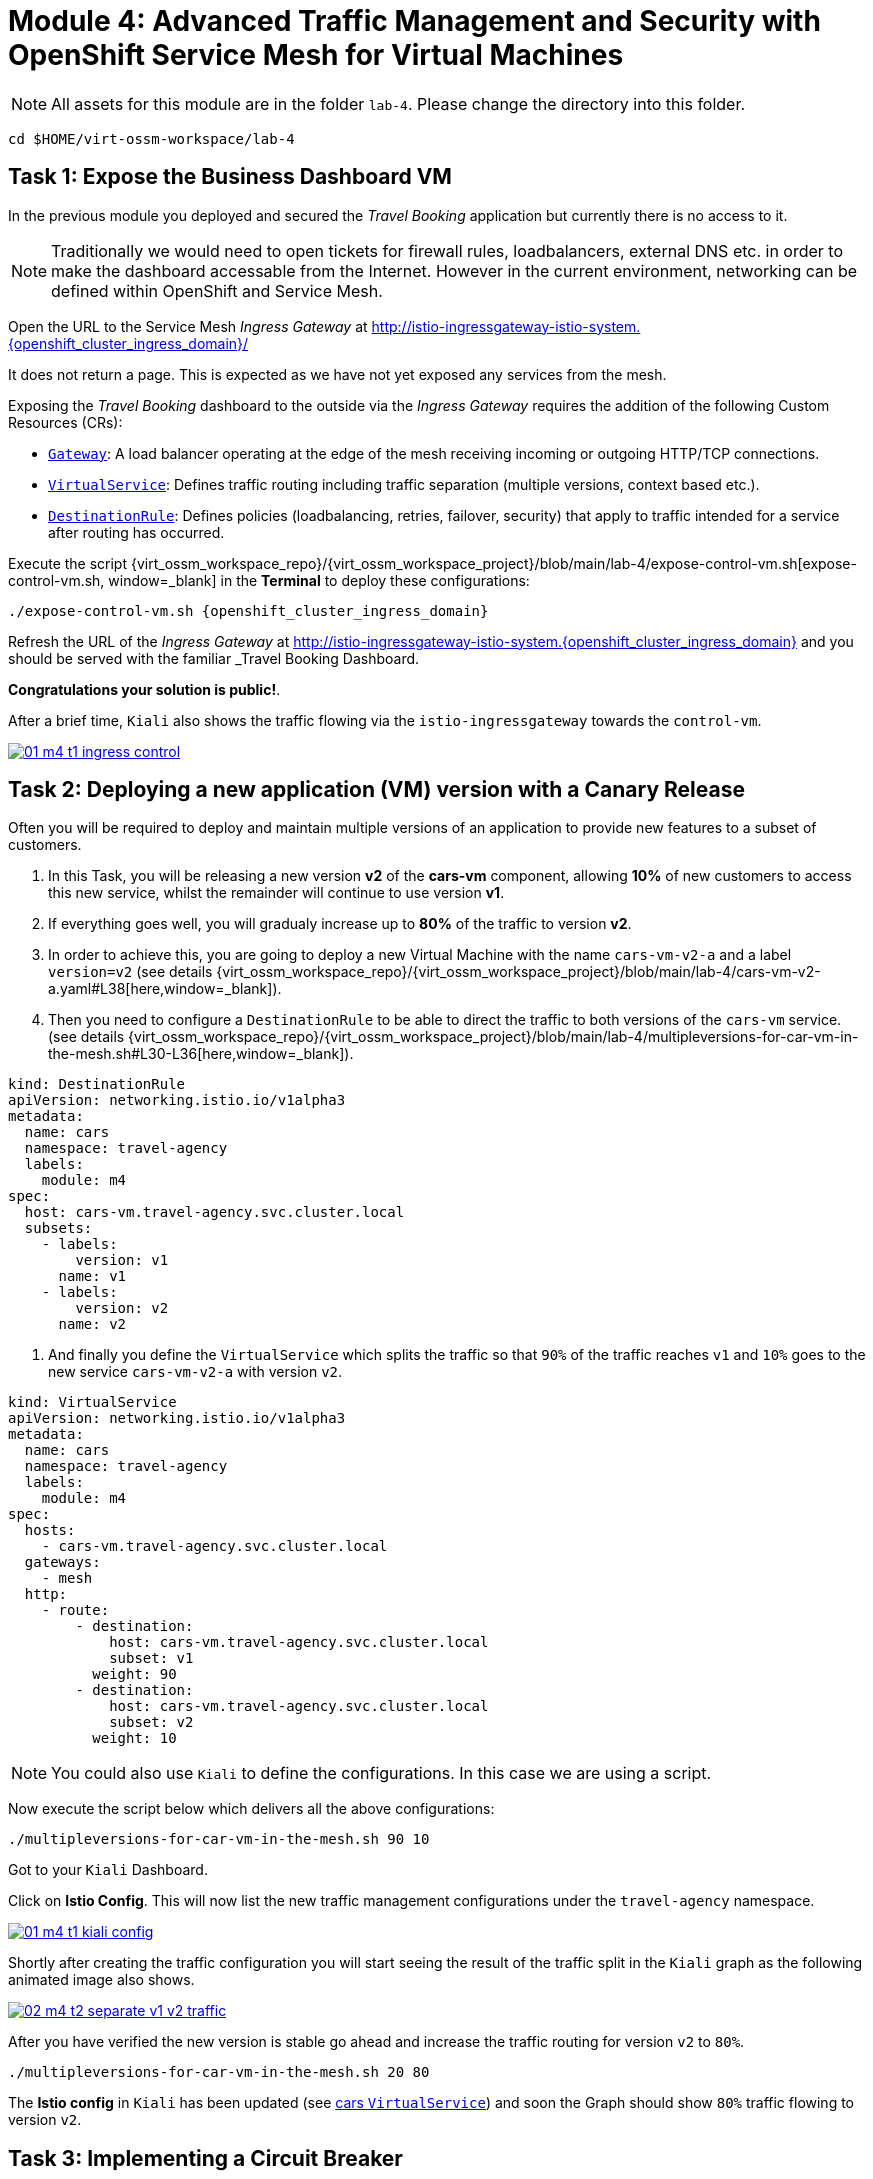 # Module 4: Advanced Traffic Management and Security with OpenShift Service Mesh for Virtual Machines

NOTE: All assets for this module are in the folder `lab-4`. Please change the directory into this folder.

[,sh,subs="attributes",role=execute]
----
cd $HOME/virt-ossm-workspace/lab-4
----

## Task 1: Expose the Business Dashboard VM

In the previous module you deployed and secured the _Travel Booking_ application but currently there is no access to it. 

NOTE: Traditionally we would need to open tickets for firewall rules, loadbalancers, external DNS etc. in order to make the dashboard accessable from the Internet. However in the current environment, networking can be defined within OpenShift and Service Mesh.

====
Open the URL to the Service Mesh _Ingress Gateway_ at http://istio-ingressgateway-istio-system.{openshift_cluster_ingress_domain}/[window=_blank]

It does not return a page. This is expected as we have not yet exposed any services from the mesh. 
====

Exposing the _Travel Booking_ dashboard to the outside via the _Ingress Gateway_ requires the addition of the following Custom Resources (CRs):

* https://istio.io/latest/docs/reference/config/networking/gateway/[`Gateway`, window=_blank]: A load balancer operating at the edge of the mesh receiving incoming or outgoing HTTP/TCP connections.

* https://istio.io/latest/docs/reference/config/networking/virtual-service/[`VirtualService`, window=_blank]: Defines traffic routing including traffic separation (multiple versions, context based etc.).

* https://istio.io/latest/docs/reference/config/networking/destination-rule/[`DestinationRule`, window=_blank]: Defines policies (loadbalancing, retries, failover, security) that apply to traffic intended for a service after routing has occurred.

Execute the script {virt_ossm_workspace_repo}/{virt_ossm_workspace_project}/blob/main/lab-4/expose-control-vm.sh[expose-control-vm.sh, window=_blank] in the *Terminal*  to deploy these configurations:

[,sh,subs="attributes",role=execute]
----
./expose-control-vm.sh {openshift_cluster_ingress_domain}
----

====
Refresh the URL of the _Ingress Gateway_ at http://istio-ingressgateway-istio-system.{openshift_cluster_ingress_domain}[window=_blank] and you should be served with the familiar _Travel Booking_ Dashboard. 
====

*Congratulations your solution is public!*.

====
After a brief time, `Kiali` also shows the traffic flowing via the `istio-ingressgateway` towards the `control-vm`.

image::01-m4-t1-ingress-control.gif[link=self, window=blank]
====

## Task 2: Deploying a new application (VM) version with a Canary Release

Often you will be required to deploy and maintain multiple versions of an application to provide new features to a subset of customers. 

. In this Task, you will be releasing a new version *v2* of the *cars-vm* component, allowing *10%* of new customers to access this new service, whilst the remainder will continue to use version *v1*. 

. If everything goes well, you will gradualy increase up to *80%* of the traffic to version *v2*.

. In order to achieve this, you are going to deploy a new Virtual Machine with the name `cars-vm-v2-a` and a label `version=v2` (see details {virt_ossm_workspace_repo}/{virt_ossm_workspace_project}/blob/main/lab-4/cars-vm-v2-a.yaml#L38[here,window=_blank]).

. Then you need to configure a `DestinationRule` to be able to direct the traffic to both versions of the `cars-vm` service. (see details {virt_ossm_workspace_repo}/{virt_ossm_workspace_project}/blob/main/lab-4/multipleversions-for-car-vm-in-the-mesh.sh#L30-L36[here,window=_blank]).

[source,yaml,subs=attributes]
----
kind: DestinationRule
apiVersion: networking.istio.io/v1alpha3
metadata:
  name: cars
  namespace: travel-agency
  labels:
    module: m4
spec:
  host: cars-vm.travel-agency.svc.cluster.local
  subsets:
    - labels:
        version: v1
      name: v1
    - labels:
        version: v2
      name: v2
----

. And finally you define the `VirtualService` which splits the traffic so that `90%` of the traffic reaches `v1` and `10%` goes to the new service `cars-vm-v2-a` with version `v2`.

[source,yaml,subs=attributes]
----
kind: VirtualService
apiVersion: networking.istio.io/v1alpha3
metadata:
  name: cars
  namespace: travel-agency
  labels:
    module: m4
spec:
  hosts:
    - cars-vm.travel-agency.svc.cluster.local
  gateways:
    - mesh
  http:
    - route:
        - destination:
            host: cars-vm.travel-agency.svc.cluster.local
            subset: v1
          weight: 90
        - destination:
            host: cars-vm.travel-agency.svc.cluster.local
            subset: v2
          weight: 10
----

NOTE: You could also use `Kiali` to define the configurations. In this case we are using a script.

Now execute the script below which delivers all the above configurations:

[,sh,subs="attributes",role=execute]
----
./multipleversions-for-car-vm-in-the-mesh.sh 90 10
----

====
Got to your `Kiali` Dashboard.

Click on *Istio Config*. This will now list the new traffic management configurations under the `travel-agency` namespace.

image::01-m4-t1-kiali-config.png[link=self, window=blank]
====

====
Shortly after creating the traffic configuration you will start seeing the result of the traffic split in the `Kiali` graph as the following animated image also shows.

image::02-m4-t2-separate-v1-v2-traffic.gif[link=self, window=blank]
====

After you have verified the new version is stable go ahead and increase the traffic routing for version `v2` to `80%`.

[,sh,subs="attributes",role=execute]
----
./multipleversions-for-car-vm-in-the-mesh.sh 20 80
----

====
The *Istio config* in `Kiali` has been updated (see https://kiali-istio-system.{openshift_cluster_ingress_domain}/console/namespaces/travel-agency/istio/virtualservices/cars[cars `VirtualService`, window=_blank]) and soon the Graph should show `80%` traffic flowing to version `v2`. 
====

## Task 3: Implementing a Circuit Breaker

The new metrics visualisation with `Kiali` and `Grafana` help business teams to better understand the level of load in terms of networking requests the solution receives, and make appropriate operational decisions. The overall goal is now to make the application more resilient. 

[NOTE]
====
Let's assume the following scenario:

The previous release of the new version `v2` of the `cars-vm` service was very successfull. 
We see an increase of 50% of traffic for this service.

In order to cope with this, the platform team is confronted with the following requirements:

* The service capacity for the `cars-vm` service should be doubled (scale out),
* Guarantee high availability of requests to the `cars-vm` service
* Ensure any failures do not impact end-user requests. No cascading failures.
====

Good news. You can take advantage of the https://istio.io/latest/docs/tasks/traffic-management/circuit-breaking/[Circuit Breaker, window=_blank] feature of OpenShift Service Mesh to achieve the required resillience features.

[NOTE]
====
++++
<details>
  <summary style=""><b>About Circuit Breaker</b></summary>
  <p style="color:black;">The circuit breaker is an important pattern, used in environments with high traffic volumes and many destinations which offer the ability to loadbalance requests to multiple services, as it creates resilient microservice applications. Circuit breaking allows service mesh networking, like in an electric circuit, to monitor the healthiness of all destinations and stop using one of the *version=v2* VMs if it starts failing, hence limiting the impact of failures and latency spikes to the end user. </</p>
</details>
++++
====

* First, you deploy an additional VM with the name {virt_ossm_workspace_repo}/{virt_ossm_workspace_project}/blob/main/lab-4/cars-vm-v2-b.yaml[`cars-vm-v2-b`].

* This VM will also be exposed as part of `cars-vm` service as we apply the same label version *v2*. This way we achieve high availability.

Apply the following resource to deploy the new {virt_ossm_workspace_repo}/{virt_ossm_workspace_project}/blob/main/lab-4/cars-vm-v2-b.yaml[`VM`,window=_blank].

[,sh,subs="attributes",role=execute]
----
oc apply -f cars-vm-v2-b.yaml -n travel-agency
----

====
After deploying the new VM you should notice in `Kiali` that `cars-vm` has now 3 destinations and traffic destined for `v2` will be split almost equally at `40%` between both `v2` instances. 

*Congratulations* you have achieved high availability for requests on *version=v2*. It was not so difficult after all!!

image::03-m4-t3-2-v2-endpoints.png[link=self, window=blank]
====

* After the new VM is up and running, we are now configuring the https://istio.io/latest/docs/tasks/traffic-management/circuit-breaking/[_circuit breaker_, window=_blank] pattern.

* If there is a problem on either of the 2 *version=v2* VMs, the service mesh will stop forwarding traffic to it until the service has recovered. 

Now apply the {virt_ossm_workspace_repo}/{virt_ossm_workspace_project}/blob/main/lab-4/circuit-breaker.sh#L54-L66[circuit-breaker.sh, window=_blank] script:

[,sh,subs="attributes",role=execute]
----
./circuit-breaker.sh
----

NOTE: You will notice that in the case of a `5xx` error, the service mesh will eject the VM that causes the issue for `3 minutes`. 

Lets test the circuit breaker by the forcing an issue in the `cars-vm-v2-b` VM.

====
Go in the OpenShift console to *Virtualization -> VirtualMachines -> cars-vm-v2-b* virtual machine and login to the *Console*. 

Execute the following command in the terminal of the guest machine to stop the car workload running in the VM.

[,sh,subs="attributes",role=execute]
----
systemctl --user stop cars.service 
----

image::04-m4-t3-select-vm.png[link=self, window=blank]
====

====
Now you see that the failing *version=v2* endpoint will be removed and no more requests will flow once it has detected the `5xx` failures. 

This exclusion lasts per configuration for `180s` or 3 minutes upon which it will be retried and if failed it will again be excluded. 

NOTE: If you restart the workload by executing `systemctl --user start cars.service`, the traffic for `v2` will again start being loadbalanced between the 2 VMs. 

image::05-m4-t3-circuit-breaker.gif[link=self, window=blank]
====

*Contratulations* for helping the _Travel Agency_ company to make the solution as resillient as Netflix.

## Task 4: Restricting Access to services with Authorization Policies

Although security features such as *traffic encryption* are by default applied in the mesh, other practices such as access rules on what is a service's visibility and who can access them are not applied by default. This can have a two-fold effect:

* Services that are bad actors deployed by 3rd party in the cluster can gain access to a sensitive service,
* The amount of all possible destinations in a very large cluster can make the configuration of `istio-proxy` sidecar very large, causing evictions and possible cluster instability.

In order to counter these possible issues, you can apply `AuthorizationPolicy` resources and visibility restrictions based on the principal (the service identification) included in the exchanged certificate.

[NOTE]
====
++++
<details>
  <summary style=""><b>About Authorization Policies</b></summary>
  <p style="color:black;">The authorization policy enforces access control to the inbound traffic in the server side Envoy proxy. Each Envoy proxy runs an authorization engine that authorizes requests at runtime. When a request comes to the proxy, the authorization engine evaluates the request context against the current authorization policies, and returns the authorization result, either ALLOW or DENY. Operators specify Istio authorization policies using .yaml files. </</p>
</details>
++++
====

First you apply a https://istio.io/latest/docs/ops/best-practices/security/#use-default-deny-patterns[default deny all, window=_blank] policy which is a best practise. 

[,sh,subs="attributes",role=execute]
----
echo "apiVersion: security.istio.io/v1beta1
kind: AuthorizationPolicy
metadata:
  name: allow-nothing
  namespace: travel-agency
spec:
  {}" | oc apply -f -

echo "apiVersion: security.istio.io/v1beta1
kind: AuthorizationPolicy
metadata:
  name: allow-nothing
  namespace: travel-control
spec:
  {}" | oc apply -f -  
----

Now all services of the _Travel Booking_ application stop communicating with each other as they no longer have permission to do so (see also `Kiali` Graph for the failures). 

NOTE: You can confirm the effect by accessing the http://istio-ingressgateway-istio-system.{openshift_cluster_ingress_domain}/[Travel Booking Dashboard, window=_blank] which now returns `RBAC: access denied`.

[IMPORTANT]
====
Next you apply 2 fine grained `AuthorizationPolicy` resources which will allow communications between: 

* The `istio-ingressgateway` *->* `control-vm`, 
* from services in the `travel-portal` *->* to services in `travel-agency`, and 
* all `travel-agency` services.
====

[,sh,subs="attributes",role=execute]
----
echo "apiVersion: security.istio.io/v1beta1
kind: AuthorizationPolicy
metadata:
  name: authpolicy-istio-ingressgateway
  namespace: istio-system
spec:
  selector:
    matchLabels:
      app: istio-ingressgateway
  rules:
    - to:
        - operation:
            paths: [\"*\"]" |oc apply -f -

echo "apiVersion: security.istio.io/v1beta1
kind: AuthorizationPolicy
metadata:
  name: allow-selective-principals-travel-control
  namespace: travel-control
spec:
  action: ALLOW
  rules:
    - from:
        - source:
            principals: [\"cluster.local/ns/istio-system/sa/istio-ingressgateway-service-account\"]"|oc apply -f -

echo "apiVersion: security.istio.io/v1beta1
kind: AuthorizationPolicy
metadata:
 name: allow-selective-principals-travel-agency
 namespace: travel-agency
spec:
 action: ALLOW
 rules:
   - from:
       - source:
           principals: [\"cluster.local/ns/travel-agency/sa/default\",\"cluster.local/ns/travel-portal/sa/default\"]" |oc apply -f -
----

====
After a short period you should gain access to the http://istio-ingressgateway-istio-system.{openshift_cluster_ingress_domain}/[Travel Booking Dashboard, window=_blank] and the `Kiali` dashboard will show a restored network of communications between the services. 
====

However, the communication between the `travel-control` and `travel-agency` services has been restricted as it is unnecessary and the applied `AuthorizationPolicy` rule does not permit it.

You can test this by executing the following command in the terminal:

[,sh,subs="attributes",role=execute]
----
oc -n travel-control exec $(oc -n travel-control get po -l app=control-vm|awk '{print $1}'|tail -n 1) -- curl -o - -I  travels-vm.travel-agency.svc.cluster.local:8000/travels/London
----

You should receive a response that this operation is forbidden.

[source,yaml,subs=attributes]
----
HTTP/1.1 403 Forbidden
content-length: 19
content-type: text/plain
date: Mon, 24 Mar 2025 16:10:11 GMT
server: envoy
x-envoy-upstream-service-time: 1
----

## Congratulations

You have come a long way to create a more secure and robust solution for the _Travel Agency_ company *without modifying!* the original VM workloads and acting upon your VMs equal to other Cloud Native components.





